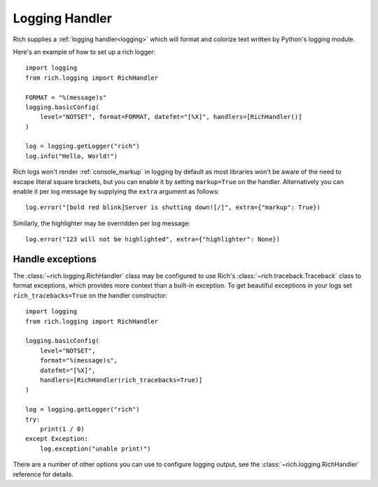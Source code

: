 Logging Handler
===============

Rich supplies a :ref:`logging handler<logging>` which will format and colorize text written by Python's logging module.

Here's an example of how to set up a rich logger::

    import logging
    from rich.logging import RichHandler

    FORMAT = "%(message)s"
    logging.basicConfig(
        level="NOTSET", format=FORMAT, datefmt="[%X]", handlers=[RichHandler()]
    )

    log = logging.getLogger("rich")
    log.info("Hello, World!")

Rich logs won't render :ref:`console_markup` in logging by default as most libraries won't be aware of the need to escape literal square brackets, but you can enable it by setting ``markup=True`` on the handler. Alternatively you can enable it per log message by supplying the ``extra`` argument as follows::

    log.error("[bold red blink]Server is shutting down![/]", extra={"markup": True})

Similarly, the highlighter may be overridden per log message::

    log.error("123 will not be highlighted", extra={"highlighter": None})


Handle exceptions
-------------------

The :class:`~rich.logging.RichHandler` class may be configured to use Rich's :class:`~rich.traceback.Traceback` class to format exceptions, which provides more context than a built-in exception. To get beautiful exceptions in your logs set ``rich_tracebacks=True`` on the handler constructor::


    import logging
    from rich.logging import RichHandler

    logging.basicConfig(
        level="NOTSET",
        format="%(message)s",
        datefmt="[%X]",
        handlers=[RichHandler(rich_tracebacks=True)]
    )

    log = logging.getLogger("rich")
    try:
        print(1 / 0)
    except Exception:
        log.exception("unable print!")


There are a number of other options you can use to configure logging output, see the :class:`~rich.logging.RichHandler` reference for details.
